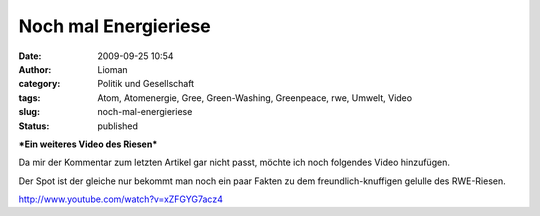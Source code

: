 Noch mal Energieriese
#####################
:date: 2009-09-25 10:54
:author: Lioman
:category: Politik und Gesellschaft
:tags: Atom, Atomenergie, Gree, Green-Washing, Greenpeace, rwe, Umwelt, Video
:slug: noch-mal-energieriese
:status: published

***Ein weiteres Video des Riesen***

Da mir der Kommentar zum letzten Artikel gar nicht passt, möchte ich
noch folgendes Video hinzufügen.

Der Spot ist der gleiche nur bekommt man noch ein paar Fakten zu dem
freundlich-knuffigen gelulle des RWE-Riesen.

http://www.youtube.com/watch?v=xZFGYG7acz4

 
